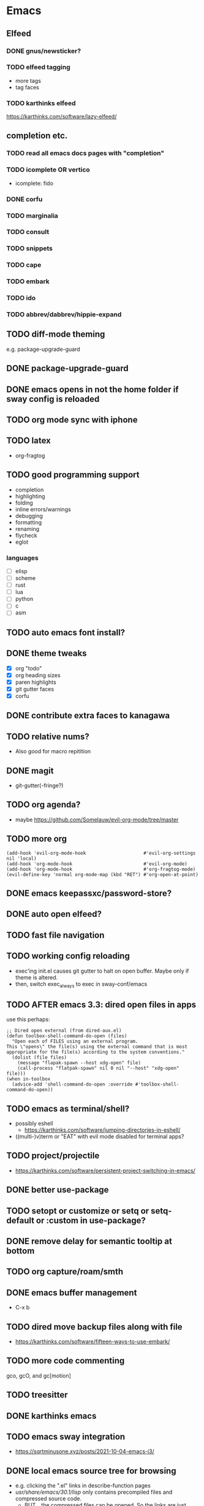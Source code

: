 * Emacs
** Elfeed
*** DONE gnus/newsticker?
*** TODO elfeed tagging
- more tags
- tag faces
*** TODO karthinks elfeed
https://karthinks.com/software/lazy-elfeed/
** completion etc.
*** TODO read all emacs docs pages with "completion"
*** TODO icomplete OR vertico
- icomplete: fido
*** DONE corfu
*** TODO marginalia
*** TODO consult
*** TODO snippets
*** TODO cape
*** TODO embark
*** TODO ido
*** TODO abbrev/dabbrev/hippie-expand
** TODO diff-mode theming
e.g. package-upgrade-guard
** DONE package-upgrade-guard
** DONE emacs opens in not the home folder if sway config is reloaded
** TODO org mode sync with iphone
** TODO latex
- org-fragtog
** TODO good programming support
- completion
- highlighting
- folding
- inline errors/warnings
- debugging
- formatting
- renaming
- flycheck
- eglot
*** languages
- [ ] elisp
- [ ] scheme
- [ ] rust
- [ ] lua
- [ ] python
- [ ] c
- [ ] asm
** TODO auto emacs font install?
** DONE theme tweaks
- [X] org "todo"
- [X] org heading sizes
- [X] paren highlights
- [X] git gutter faces
- [X] corfu
** DONE contribute extra faces to kanagawa
** TODO relative nums?
- Also good for macro repitition
** DONE magit
- git-gutter(-fringe?)
** TODO org agenda?
- maybe https://github.com/Somelauw/evil-org-mode/tree/master
** TODO more org
  #+begin_src elisp
    (add-hook 'evil-org-mode-hook                     #'evil-org-settings nil 'local)
    (add-hook 'org-mode-hook                          #'evil-org-mode)
    (add-hook 'org-mode-hook                          #'org-fragtog-mode)
    (evil-define-key 'normal org-mode-map (kbd "RET") #'org-open-at-point)
  #+end_src
** DONE emacs keepassxc/password-store?
** DONE auto open elfeed?
** TODO fast file navigation
** TODO working config reloading
- exec'ing init.el causes git gutter to halt on open buffer. Maybe only if theme is altered.
- then, switch exec_always to exec in sway-conf/emacs
** TODO AFTER emacs 3.3: dired open files in apps
use this perhaps:
#+begin_src elisp
;; Dired open external (from dired-aux.el)
(defun toolbox-shell-command-do-open (files)
  "Open each of FILES using an external program.
This \"opens\" the file(s) using the external command that is most
appropriate for the file(s) according to the system conventions."
  (dolist (file files)
    (message "flapak-spawn --host xdg-open" file)
    (call-process "flatpak-spawn" nil 0 nil "--host" "xdg-open" file)))
(when in-toolbox
  (advice-add 'shell-command-do-open :override #'toolbox-shell-command-do-open))
#+end_src
** TODO emacs as terminal/shell?
- possibly eshell
  - https://karthinks.com/software/jumping-directories-in-eshell/
- ((multi-)v)term or "EAT" with evil mode disabled for terminal apps?
** TODO project/projectile
- https://karthinks.com/software/persistent-project-switching-in-emacs/
** DONE better use-package
** TODO setopt or customize or setq or setq-default or :custom in use-package?
** DONE remove delay for semantic tooltip at bottom
** TODO org capture/roam/smth
** DONE emacs buffer management
- C-x b
** TODO dired move backup files along with file
  - https://karthinks.com/software/fifteen-ways-to-use-embark/
** TODO more code commenting
gco, gcO, and gc[motion]
** TODO treesitter
** DONE karthinks emacs
** TODO emacs sway integration
- https://sqrtminusone.xyz/posts/2021-10-04-emacs-i3/
** DONE local emacs source tree for browsing
- e.g. clicking the ".el" links in describe-function pages
- /usr/share/emacs/30.1/lisp/ only contains precompiled files and compressed source code.
  - BUT... the compressed files can be opened. So the links are just broken.
    - this just fixed for no reason, maybe the update
** TODO more consistant check if in container
** TODO cleaner backup files etc.
- [ ] create-lockfiles
- [ ] backup-by-copying
- [ ] folder for auto saves and backup
** TODO buffer cleanup
- custom-buffer-done-kill????
** TODO recentf
** TODO maybe override execute command elisp functions
avoid toolbox fiddling and works in flatpaks too
* DONE git+stow
* TODO rsync
- backup elfeed archives
- streamline backup 2
* DONE vlc upnp/dlna
just use nfs+mpv
* DONE beets?
nah i'm good
* DONE horrific abcde aur installation & running
- Deps: glyr & cdparanoia & follow aur dependency chain from abcde & abcde-musicbrainz-meta
  - Look in Downloads/aur folder
- Separate toolbox? Yaogurt etc.??
- ~abcde -o flac -B -Q musicbrainz~
* DONE media codecs
#+begin_src sh
  sudo rpm-ostree install https://mirrors.rpmfusion.org/free/fedora/rpmfusion-free-release-$(rpm -E %fedora).noarch.rpm https://mirrors.rpmfusion.org/nonfree/fedora/rpmfusion-nonfree-release-$(rpm -E %fedora).noarch.rpm
  reboot
  sudo rpm-ostree install libavcodec-freeworld
  reboot
#+end_src
* TODO fix music errors
- album art etc.
- non-downloading songs
* TODO install scripts?
- layer
  - codecs
- toolbox
- flatpaks
* TODO auto updates?
* TODO virtualization
- qemu?
- virt-manager?
* DONE customize swaylock
* TODO customize sddm
* TODO crashing :(
* TODO ssh-agent
* TODO makefile
- install
- update
- cleanup unused
* TODO should minibuffer bar be default evil behavior? (pr?)
#+begin_src elisp
  (defun set-cursor-to-bar ()
    (setq cursor-type 'bar))
  (add-hook 'minibuffer-setup-hook #'set-cursor-to-bar)
#+end_src
without this, minibuffer opens with cursor that looks like normal mode rather than insert.
* TODO foot customization?
* TODO rofi customization
* TODO dunst customization
* TODO gtk&qt theme
* TODO show software update announcements
in elfeed or as notification?
- fedora (major + minor)
- emacs
- arch
- flatpak
* TODO boot from container image??
* TODO stow: Make sure too big directorys (e.g. .config) don't get linked
* DONE allow pacman in toolbox without sudo
* TODO make music metadata editing less HORIFFIC
* TODO soundjuicer dark theme
* DONE autoconnect ethernet laptop
=nmcli up=
* TODO automount nas nfs
